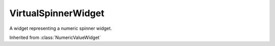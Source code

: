 .. This file is auto-generated by //tools:generate_doc. Please do not edit directly

VirtualSpinnerWidget
====================
.. class:: VirtualSpinnerWidget

   A widget representing a numeric spinner widget.

   Inherited from :class:`NumericValueWidget`

   .. method:: __init__() -> None

     Create a new VirtualSpinnerWidget instance.
